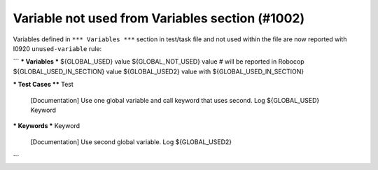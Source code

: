 Variable not used from Variables section (#1002)
------------------------------------------------

Variables defined in ``*** Variables ***`` section in test/task file and not used within the file are now reported
with I0920 ``unused-variable`` rule:

```
*** Variables ***
${GLOBAL_USED}    value
${GLOBAL_NOT_USED}    value  # will be reported in Robocop
${GLOBAL_USED_IN_SECTION}    value
${GLOBAL_USED2}    value with ${GLOBAL_USED_IN_SECTION}


*** Test Cases ****
Test
    [Documentation]    Use one global variable and call keyword that uses second.
    Log    ${GLOBAL_USED}
    Keyword


*** Keywords ***
Keyword
    [Documentation]    Use second global variable.
    Log    ${GLOBAL_USED2}

```

